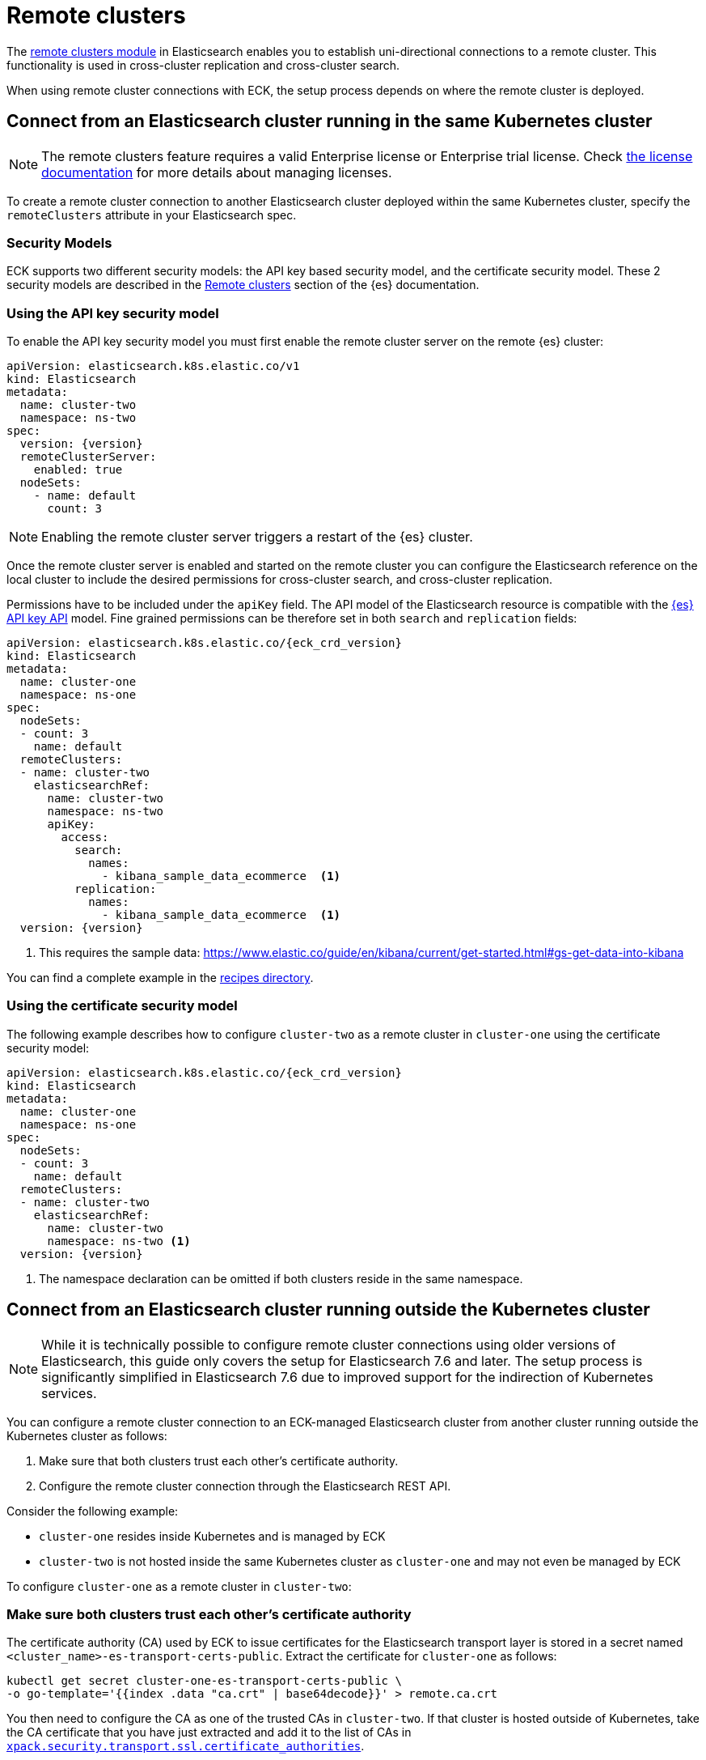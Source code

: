 :parent_page_id: elasticsearch-specification
:page_id: remote-clusters
ifdef::env-github[]
****
link:https://www.elastic.co/guide/en/cloud-on-k8s/master/k8s-{parent_page_id}.html#k8s-{page_id}[View this document on the Elastic website]
****
endif::[]
[id="{p}-{page_id}"]
= Remote clusters

The link:https://www.elastic.co/guide/en/elasticsearch/reference/current/modules-remote-clusters.html[remote clusters module] in Elasticsearch enables you to establish uni-directional connections to a remote cluster. This functionality is used in cross-cluster replication and cross-cluster search.

When using remote cluster connections with ECK, the setup process depends on where the remote cluster is deployed.

[id="{p}-remote-clusters-connect-internal"]
== Connect from an Elasticsearch cluster running in the same Kubernetes cluster

NOTE: The remote clusters feature requires a valid Enterprise license or Enterprise trial license. Check <<{p}-licensing,the license documentation>> for more details about managing licenses.

To create a remote cluster connection to another Elasticsearch cluster deployed within the same Kubernetes cluster, specify the `remoteClusters` attribute in your Elasticsearch spec.

=== Security Models

ECK supports two different security models: the API key based security model, and the certificate security model. These 2 security models are described in the link:https://www.elastic.co/guide/en/elasticsearch/reference/current/remote-clusters.html#remote-clusters-security-models[Remote clusters] section of the {es} documentation.

=== Using the API key security model

To enable the API key security model you must first enable the remote cluster server on the remote {es} cluster:

[source,yaml,subs="+attributes"]
----
apiVersion: elasticsearch.k8s.elastic.co/v1
kind: Elasticsearch
metadata:
  name: cluster-two
  namespace: ns-two
spec:
  version: {version}
  remoteClusterServer:
    enabled: true
  nodeSets:
    - name: default
      count: 3
----

NOTE: Enabling the remote cluster server triggers a restart of the {es} cluster.

Once the remote cluster server is enabled and started on the remote cluster you can configure the Elasticsearch reference on the local cluster to include the desired permissions for cross-cluster search, and cross-cluster replication.

Permissions have to be included under the `apiKey` field. The API model of the Elasticsearch resource is compatible with the link:https://www.elastic.co/guide/en/elasticsearch/reference/current/security-api-create-cross-cluster-api-key.html#security-api-create-cross-cluster-api-key-request-body[{es} API key API] model. Fine grained permissions can be therefore set in both `search` and `replication` fields:

[source,yaml,subs="+attributes"]
----
apiVersion: elasticsearch.k8s.elastic.co/{eck_crd_version}
kind: Elasticsearch
metadata:
  name: cluster-one
  namespace: ns-one
spec:
  nodeSets:
  - count: 3
    name: default
  remoteClusters:
  - name: cluster-two
    elasticsearchRef:
      name: cluster-two
      namespace: ns-two
      apiKey:
        access:
          search:
            names:
              - kibana_sample_data_ecommerce  <1>
          replication:
            names:
              - kibana_sample_data_ecommerce  <1>
  version: {version}
----

<1> This requires the sample data: https://www.elastic.co/guide/en/kibana/current/get-started.html#gs-get-data-into-kibana

You can find a complete example in the link:{eck_github}/tree/{eck_release_branch}/config/recipes/remoteclusters[recipes directory].

=== Using the certificate security model

The following example describes how to configure `cluster-two` as a remote cluster in `cluster-one` using the certificate security model:

[source,yaml,subs="+attributes"]
----
apiVersion: elasticsearch.k8s.elastic.co/{eck_crd_version}
kind: Elasticsearch
metadata:
  name: cluster-one
  namespace: ns-one
spec:
  nodeSets:
  - count: 3
    name: default
  remoteClusters:
  - name: cluster-two
    elasticsearchRef:
      name: cluster-two
      namespace: ns-two <1>
  version: {version}
----

<1> The namespace declaration can be omitted if both clusters reside in the same namespace.

[id="{p}-remote-clusters-connect-external"]
== Connect from an Elasticsearch cluster running outside the Kubernetes cluster

NOTE: While it is technically possible to configure remote cluster connections using older versions of Elasticsearch, this guide only covers the setup for Elasticsearch 7.6 and later. The setup process is significantly simplified in Elasticsearch 7.6 due to improved support for the indirection of Kubernetes services.

You can configure a remote cluster connection to an ECK-managed Elasticsearch cluster from another cluster running outside the Kubernetes cluster as follows:

. Make sure that both clusters trust each other's certificate authority.
. Configure the remote cluster connection through the Elasticsearch REST API.

Consider the following example:

* `cluster-one` resides inside Kubernetes and is managed by ECK
* `cluster-two` is not hosted inside the same Kubernetes cluster as `cluster-one` and may not even be managed by ECK

To configure `cluster-one` as a remote cluster in `cluster-two`:


=== Make sure both clusters trust each other's certificate authority

The certificate authority (CA) used by ECK to issue certificates for the Elasticsearch transport layer is stored in a secret named `<cluster_name>-es-transport-certs-public`. Extract the certificate for `cluster-one` as follows:

[source,sh]
----
kubectl get secret cluster-one-es-transport-certs-public \
-o go-template='{{index .data "ca.crt" | base64decode}}' > remote.ca.crt
----

You then need to configure the CA as one of the trusted CAs in `cluster-two`. If that cluster is hosted outside of Kubernetes, take the CA certificate that you have just extracted and add it to the list of CAs in link:https://www.elastic.co/guide/en/elasticsearch/reference/current/security-settings.html#_pem_encoded_files_3[`xpack.security.transport.ssl.certificate_authorities`].

NOTE: Beware of copying the source Secret as-is into a different namespace. Check <<{p}-common-problems-owner-refs, Common Problems: Owner References>> for more information.

NOTE: CA certificates are automatically rotated after one year by default. You can link:k8s-operator-config.html[configure] this period. Make sure to keep the copy of the certificates Secret up-to-date.

If `cluster-two` is also managed by an ECK instance, proceed as follows:

. Create a config map with the CA certificate you just extracted:
+
[source,sh]
----
kubectl create configmap remote-certs --from-file=ca.crt=remote.ca.crt
----

. Use this config map to configure `cluster-one`'s CA as a trusted CA in `cluster-two`:
+
[source,yaml,subs="attributes"]
----
apiVersion: elasticsearch.k8s.elastic.co/{eck_crd_version}
kind: Elasticsearch
metadata:
  name: cluster-two
spec:
  transport:
    tls:
      certificateAuthorities:
        configMapName: remote-certs
  nodeSets:
  - count: 3
    name: default
  version: {version}
----

. Repeat steps 1 and 2 to add the CA of `cluster-two` to `cluster-one` as well.

=== Configure the remote cluster connection through the Elasticsearch REST API

Expose the transport layer of `cluster-one`.

[source,yaml,subs="+attributes"]
----
apiVersion: elasticsearch.k8s.elastic.co/{eck_crd_version}
kind: Elasticsearch
metadata:
  name: cluster-one
spec:
  transport:
    service:
      spec:
        type: LoadBalancer <1>
----
<1> On cloud providers which support external load balancers, setting the type field to LoadBalancer provisions a load balancer for your Service. Alternatively, expose the service through one of the Kubernetes Ingress controllers that support TCP services.

Finally, configure `cluster-one` as a remote cluster in `cluster-two` using the Elasticsearch REST API:

[source,sh]
----
PUT _cluster/settings
{
  "persistent": {
    "cluster": {
      "remote": {
        "cluster-one": {
          "mode": "proxy", <1>
          "proxy_address": "${LOADBALANCER_IP}:9300" <2>
        }
      }
    }
  }
}
----
<1> Use "proxy" mode as `cluster-two` will be connecting to `cluster-one` through the Kubernetes service abstraction.
<2> Replace `${LOADBALANCER_IP}` with the IP address assigned to the `LoadBalancer` configured in the previous code sample. If you have configured a DNS entry for the service, you can use the DNS name instead of the IP address as well.
